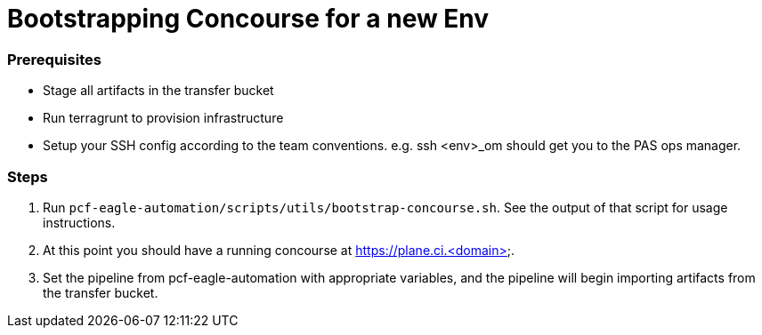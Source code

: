 = Bootstrapping Concourse for a new Env

=== Prerequisites

* Stage all artifacts in the transfer bucket
* Run terragrunt to provision infrastructure
* Setup your SSH config according to the team conventions. e.g. ssh <env>_om should get you to the PAS ops manager.

=== Steps

1. Run `pcf-eagle-automation/scripts/utils/bootstrap-concourse.sh`. See the output of that script for usage instructions.
2. At this point you should have a running concourse at https://plane.ci.<domain>.
3. Set the pipeline from pcf-eagle-automation with appropriate variables, and the pipeline will begin importing artifacts from the transfer bucket.
